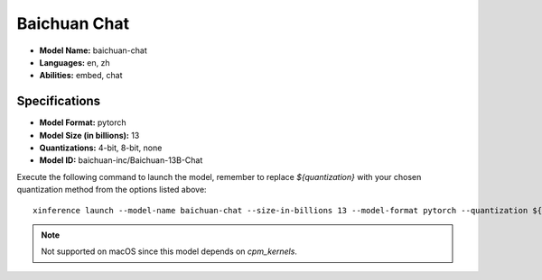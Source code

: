 .. _models_builtin_baichuan_chat:

=============
Baichuan Chat
=============

- **Model Name:** baichuan-chat
- **Languages:** en, zh
- **Abilities:** embed, chat

Specifications
^^^^^^^^^^^^^^

- **Model Format:** pytorch
- **Model Size (in billions):** 13
- **Quantizations:** 4-bit, 8-bit, none
- **Model ID:** baichuan-inc/Baichuan-13B-Chat

Execute the following command to launch the model, remember to replace `${quantization}` with your
chosen quantization method from the options listed above::

   xinference launch --model-name baichuan-chat --size-in-billions 13 --model-format pytorch --quantization ${quantization}

.. note::

   Not supported on macOS since this model depends on `cpm_kernels`.
